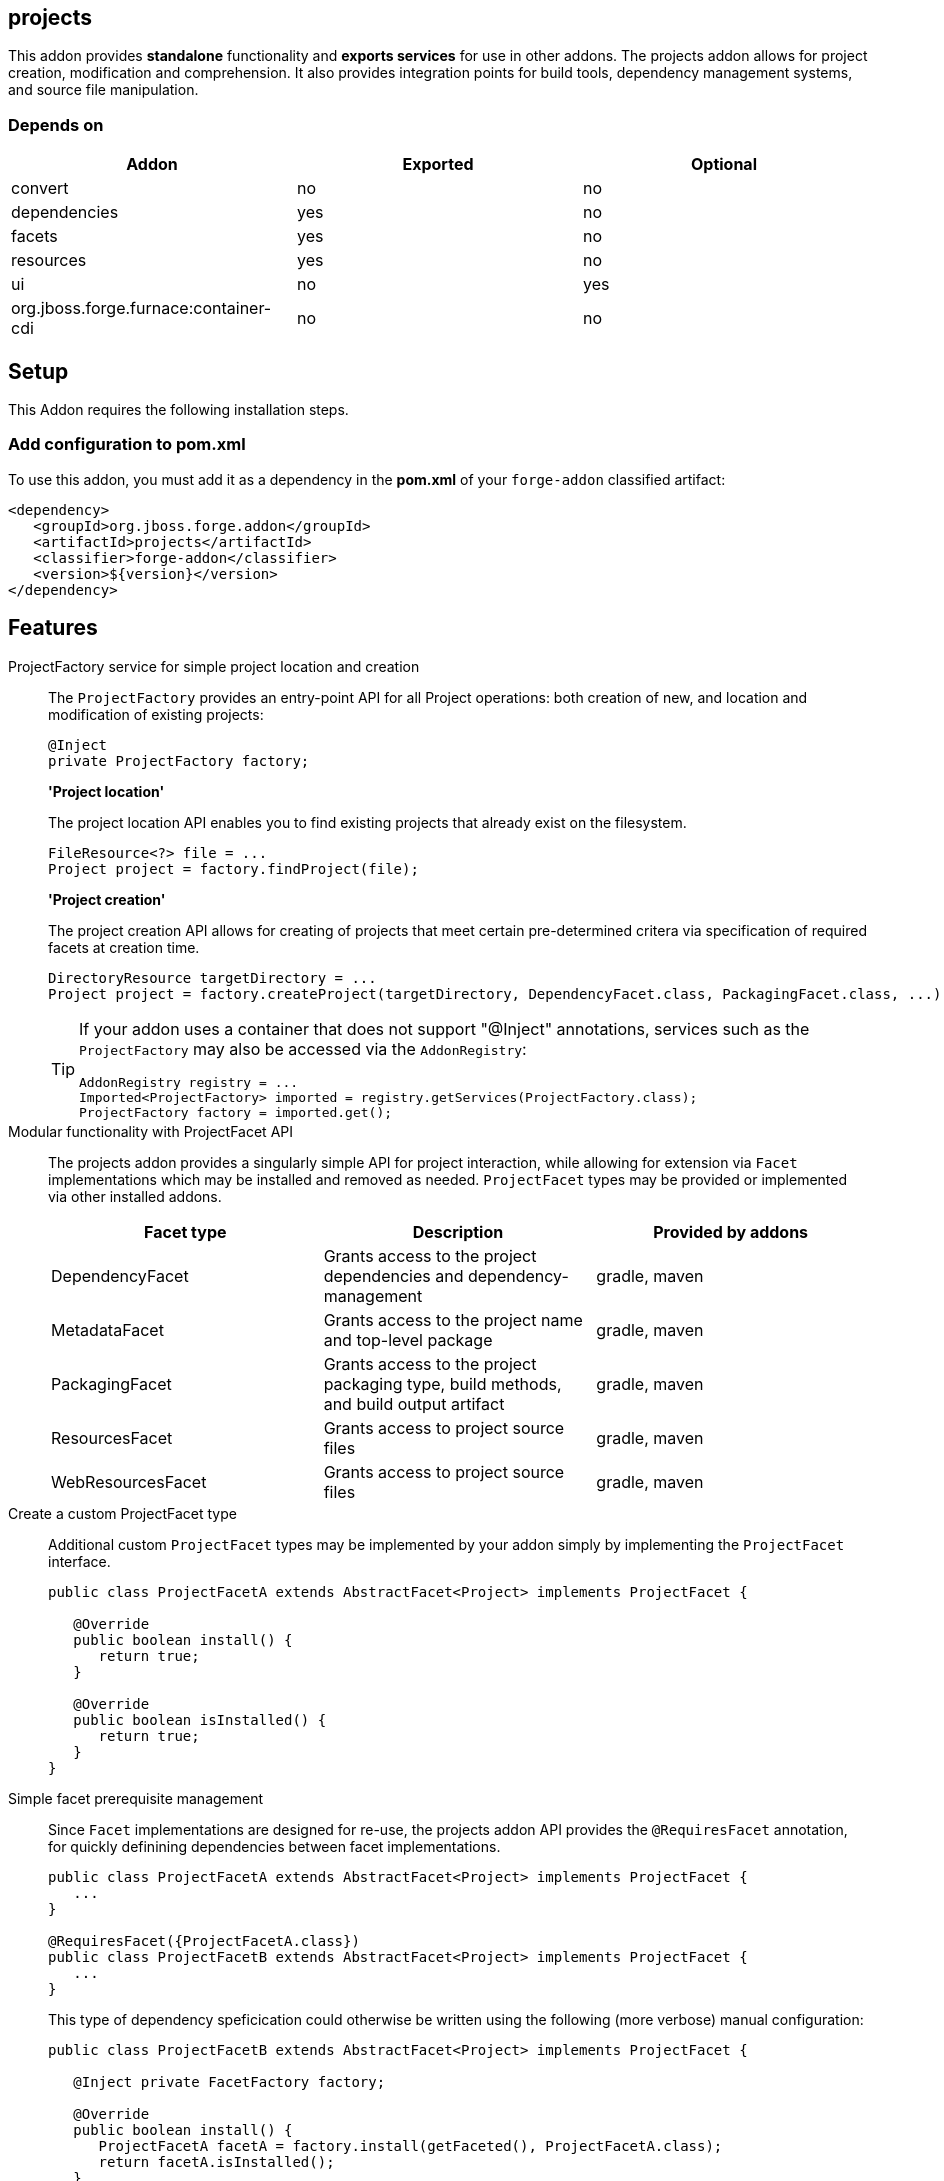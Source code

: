 == projects
:idprefix: id_ 

This addon provides *standalone* functionality and *exports services* for use in other addons. The projects addon allows for project creation, modification and comprehension. It also provides integration points for build tools, dependency management systems, and source file manipulation.

=== Depends on

[options="header"]
|===
|Addon |Exported |Optional

|convert
|no
|no

|dependencies
|yes
|no

|facets
|yes
|no

|resources
|yes
|no

|ui
|no
|yes

|org.jboss.forge.furnace:container-cdi
|no
|no

|===

== Setup

This Addon requires the following installation steps.

=== Add configuration to pom.xml 

To use this addon, you must add it as a dependency in the *pom.xml* of your `forge-addon` classified artifact:

[source,xml] 
----
<dependency>
   <groupId>org.jboss.forge.addon</groupId>
   <artifactId>projects</artifactId>
   <classifier>forge-addon</classifier>
   <version>${version}</version>
</dependency>
----      
== Features


ProjectFactory service for simple project location and creation::
 The `ProjectFactory` provides an entry-point API for all Project operations: both creation of new, and location and modification of existing projects:
+
[source,java]
----
@Inject
private ProjectFactory factory;
----
+
*'Project location'*
+
The project location API enables you to find existing projects that already exist on the filesystem.
+
[source,java]
----
FileResource<?> file = ...
Project project = factory.findProject(file);
---- 
+
*'Project creation'*
+
The project creation API allows for creating of projects that meet certain pre-determined critera via specification of required facets at creation time.
+
[source,java]
----
DirectoryResource targetDirectory = ...
Project project = factory.createProject(targetDirectory, DependencyFacet.class, PackagingFacet.class, ...);
---- 
+
[TIP] 
====
If your addon uses a container that does not support "@Inject" annotations, services such as the `ProjectFactory` may also be 
accessed via the `AddonRegistry`:

----
AddonRegistry registry = ...
Imported<ProjectFactory> imported = registry.getServices(ProjectFactory.class);
ProjectFactory factory = imported.get();
----
==== 


Modular functionality with ProjectFacet API::
The projects addon provides a singularly simple API for project interaction, while allowing for extension via `Facet` implementations which may be installed and removed as needed. `ProjectFacet` types may be provided or implemented via other installed addons.
+
[options="header"]
|===
|Facet type |Description |Provided by addons

|DependencyFacet |Grants access to the project dependencies and dependency-management|gradle, maven
|MetadataFacet |Grants access to the project name and top-level package |gradle, maven
|PackagingFacet |Grants access to the project packaging type, build methods, and build output artifact |gradle, maven
|ResourcesFacet |Grants access to project source files|gradle, maven
|WebResourcesFacet |Grants access to project source files|gradle, maven

|===

Create a custom ProjectFacet type::
Additional custom `ProjectFacet` types may be implemented by your addon simply by implementing the `ProjectFacet` interface.
+
[source,java]
----
public class ProjectFacetA extends AbstractFacet<Project> implements ProjectFacet {

   @Override
   public boolean install() {
      return true;
   }

   @Override
   public boolean isInstalled() {
      return true;
   }
}
----

Simple facet prerequisite management::
Since `Facet` implementations are designed for re-use, the projects addon API provides the `@RequiresFacet` annotation, for quickly definining dependencies between facet implementations.
+
[source,java]
----
public class ProjectFacetA extends AbstractFacet<Project> implements ProjectFacet {
   ...
}

@RequiresFacet({ProjectFacetA.class})
public class ProjectFacetB extends AbstractFacet<Project> implements ProjectFacet {
   ...
}
----
+
This type of dependency speficication could otherwise be written using the following (more verbose) manual configuration:
+
[source,java]
----
public class ProjectFacetB extends AbstractFacet<Project> implements ProjectFacet {

   @Inject private FacetFactory factory;

   @Override
   public boolean install() {
      ProjectFacetA facetA = factory.install(getFaceted(), ProjectFacetA.class);
      return facetA.isInstalled();
   }   

   @Override
   public boolean isInstalled() {
      return getFaceted().hasFacet(ProjectFacetA.class);
   }  
}
----
+
In summary, the `FacetFactory` and `ProjectFactory` services will recursively check for and install missing prerequisite `ProjectFacet` types, before proceeding to install the requsted facet type. This allows for very simple dependency management, and avoids many opportunities for `NullPointerException`.

ProjectLocator services for custom project types::
If you wish to implement a custom project type in your addon, you will need to use the `ProjectLocator` service API. Each time a method in the `ProjectFactory` is called, all available `ProjectLocator` instances are queried until a valid project result is found.
+
[source,java]
----
public class CustomProjectLocator implements ProjectLocator {

   @Inject
   private FacetFactory factory;

   @Override
   public Project createProject(final DirectoryResource dir) {
      Project project = new CustomProject(dir);

      try {
         factory.install(project, CustomFacet.class);
      }
      catch (RuntimeException e) {
         throw new IllegalStateException("Could not install Custom functionality into Project located at ["
                  + dir.getFullyQualifiedName() + "]");
      }

      return project;
   }

   @Override
   public boolean containsProject(final DirectoryResource dir) {
      return dir.getChild("custom-project-config.txt").exists();
   }

}
----

ProjectListener services for project events::
If your addon would like to receive notifications when new projects are created, simply implement the `ProjectListener` service interface. When a new project is created, the `ProjectFactory` will retrieve all available `ProjectListener` instances, and invoke the `.projectCreated(Project project)` method.
+
[source,java]
----
class CustomProjectListener implements ProjectListener {

   @Override
   public void projectCreated(Project project) {
      // handle the project
   }
}
----
+
TIP: `ProjectListener` instances may also be registered directly via the `ProjectFactory.addProjectListener(ProjectListener listener)` method

Consistent programming experience::
 Because the Project API provides an abstract model for interacting with existing and creating new projects, it is used in a number of addons and should be considered the standard approach for project manipulation.
